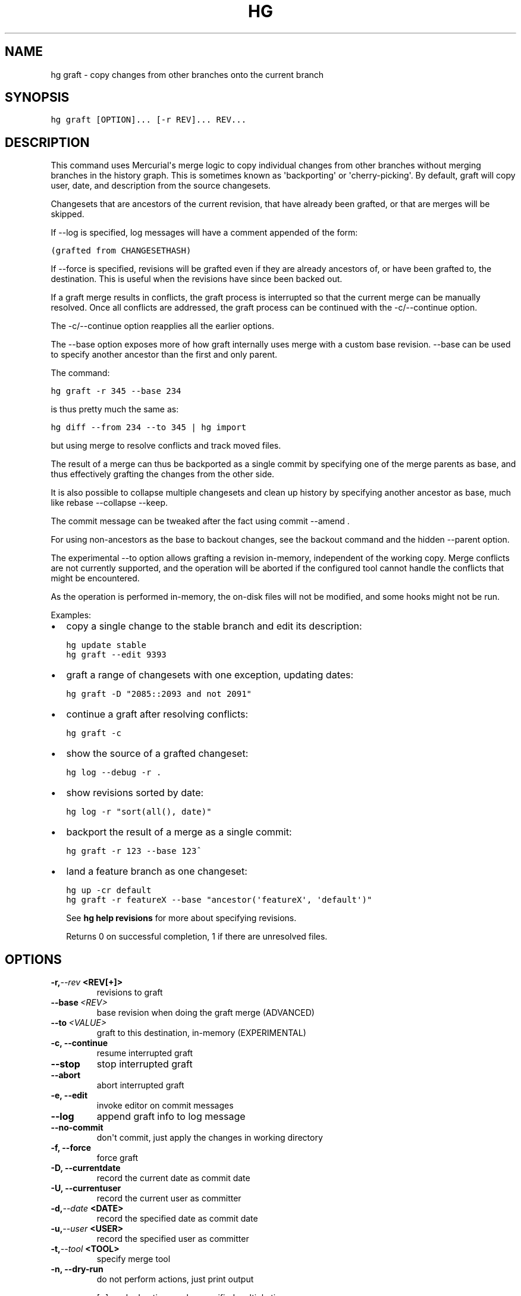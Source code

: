 .TH HG GRAFT  "" "" ""
.SH NAME
hg graft \- copy changes from other branches onto the current branch
.\" Man page generated from reStructuredText.
.
.SH SYNOPSIS
.sp
.nf
.ft C
hg graft [OPTION]... [\-r REV]... REV...
.ft P
.fi
.SH DESCRIPTION
.sp
This command uses Mercurial\(aqs merge logic to copy individual
changes from other branches without merging branches in the
history graph. This is sometimes known as \(aqbackporting\(aq or
\(aqcherry\-picking\(aq. By default, graft will copy user, date, and
description from the source changesets.
.sp
Changesets that are ancestors of the current revision, that have
already been grafted, or that are merges will be skipped.
.sp
If \-\-log is specified, log messages will have a comment appended
of the form:
.sp
.nf
.ft C
(grafted from CHANGESETHASH)
.ft P
.fi
.sp
If \-\-force is specified, revisions will be grafted even if they
are already ancestors of, or have been grafted to, the destination.
This is useful when the revisions have since been backed out.
.sp
If a graft merge results in conflicts, the graft process is
interrupted so that the current merge can be manually resolved.
Once all conflicts are addressed, the graft process can be
continued with the \-c/\-\-continue option.
.sp
The \-c/\-\-continue option reapplies all the earlier options.
.sp
The \-\-base option exposes more of how graft internally uses merge with a
custom base revision. \-\-base can be used to specify another ancestor than
the first and only parent.
.sp
The command:
.sp
.nf
.ft C
hg graft \-r 345 \-\-base 234
.ft P
.fi
.sp
is thus pretty much the same as:
.sp
.nf
.ft C
hg diff \-\-from 234 \-\-to 345 | hg import
.ft P
.fi
.sp
but using merge to resolve conflicts and track moved files.
.sp
The result of a merge can thus be backported as a single commit by
specifying one of the merge parents as base, and thus effectively
grafting the changes from the other side.
.sp
It is also possible to collapse multiple changesets and clean up history
by specifying another ancestor as base, much like rebase \-\-collapse
\-\-keep.
.sp
The commit message can be tweaked after the fact using commit \-\-amend .
.sp
For using non\-ancestors as the base to backout changes, see the backout
command and the hidden \-\-parent option.
.sp
The experimental \-\-to option allows grafting a revision in\-memory,
independent of the working copy. Merge conflicts are not currently
supported, and the operation will be aborted if the configured tool
cannot handle the conflicts that might be encountered.
.sp
As the operation is performed in\-memory, the on\-disk files will not be
modified, and some hooks might not be run.
.sp
Examples:
.INDENT 0.0
.IP \(bu 2
.
copy a single change to the stable branch and edit its description:
.sp
.nf
.ft C
hg update stable
hg graft \-\-edit 9393
.ft P
.fi
.IP \(bu 2
.
graft a range of changesets with one exception, updating dates:
.sp
.nf
.ft C
hg graft \-D "2085::2093 and not 2091"
.ft P
.fi
.IP \(bu 2
.
continue a graft after resolving conflicts:
.sp
.nf
.ft C
hg graft \-c
.ft P
.fi
.IP \(bu 2
.
show the source of a grafted changeset:
.sp
.nf
.ft C
hg log \-\-debug \-r .
.ft P
.fi
.IP \(bu 2
.
show revisions sorted by date:
.sp
.nf
.ft C
hg log \-r "sort(all(), date)"
.ft P
.fi
.IP \(bu 2
.
backport the result of a merge as a single commit:
.sp
.nf
.ft C
hg graft \-r 123 \-\-base 123^
.ft P
.fi
.IP \(bu 2
.
land a feature branch as one changeset:
.sp
.nf
.ft C
hg up \-cr default
hg graft \-r featureX \-\-base "ancestor(\(aqfeatureX\(aq, \(aqdefault\(aq)"
.ft P
.fi
.UNINDENT
.sp
See \%\fBhg help revisions\fP\: for more about specifying revisions.
.sp
Returns 0 on successful completion, 1 if there are unresolved files.
.SH OPTIONS
.INDENT 0.0
.TP
.BI \-r,  \-\-rev \ <REV[+]>
.
revisions to graft
.TP
.BI \-\-base \ <REV>
.
base revision when doing the graft merge (ADVANCED)
.TP
.BI \-\-to \ <VALUE>
.
graft to this destination, in\-memory (EXPERIMENTAL)
.TP
.B \-c,  \-\-continue
.
resume interrupted graft
.TP
.B \-\-stop
.
stop interrupted graft
.TP
.B \-\-abort
.
abort interrupted graft
.TP
.B \-e,  \-\-edit
.
invoke editor on commit messages
.TP
.B \-\-log
.
append graft info to log message
.TP
.B \-\-no\-commit
.
don\(aqt commit, just apply the changes in working directory
.TP
.B \-f,  \-\-force
.
force graft
.TP
.B \-D,  \-\-currentdate
.
record the current date as commit date
.TP
.B \-U,  \-\-currentuser
.
record the current user as committer
.TP
.BI \-d,  \-\-date \ <DATE>
.
record the specified date as commit date
.TP
.BI \-u,  \-\-user \ <USER>
.
record the specified user as committer
.TP
.BI \-t,  \-\-tool \ <TOOL>
.
specify merge tool
.TP
.B \-n,  \-\-dry\-run
.
do not perform actions, just print output
.UNINDENT
.sp
[+] marked option can be specified multiple times
.\" Generated by docutils manpage writer.
.\" 
.
